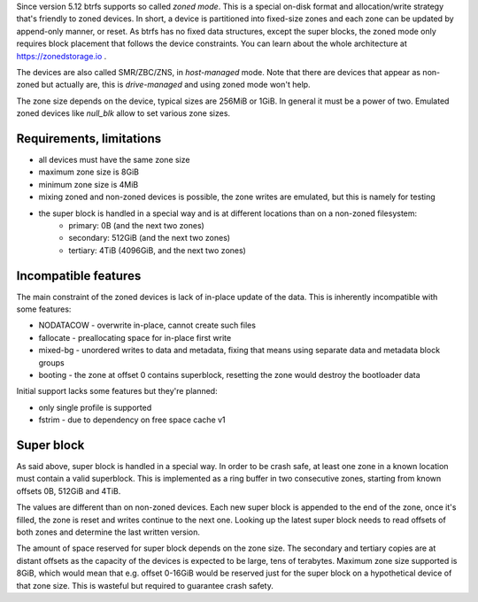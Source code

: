 Since version 5.12 btrfs supports so called *zoned mode*. This is a special
on-disk format and allocation/write strategy that's friendly to zoned devices.
In short, a device is partitioned into fixed-size zones and each zone can be
updated by append-only manner, or reset. As btrfs has no fixed data structures,
except the super blocks, the zoned mode only requires block placement that
follows the device constraints. You can learn about the whole architecture at
https://zonedstorage.io .

The devices are also called SMR/ZBC/ZNS, in *host-managed* mode. Note that
there are devices that appear as non-zoned but actually are, this is
*drive-managed* and using zoned mode won't help.

The zone size depends on the device, typical sizes are 256MiB or 1GiB. In
general it must be a power of two. Emulated zoned devices like *null_blk* allow
to set various zone sizes.

Requirements, limitations
^^^^^^^^^^^^^^^^^^^^^^^^^

* all devices must have the same zone size
* maximum zone size is 8GiB
* minimum zone size is 4MiB
* mixing zoned and non-zoned devices is possible, the zone writes are emulated,
  but this is namely for testing
* the super block is handled in a special way and is at different locations than on a non-zoned filesystem:
   * primary: 0B (and the next two zones)
   * secondary: 512GiB (and the next two zones)
   * tertiary: 4TiB (4096GiB, and the next two zones)

Incompatible features
^^^^^^^^^^^^^^^^^^^^^

The main constraint of the zoned devices is lack of in-place update of the data.
This is inherently incompatible with some features:

* NODATACOW - overwrite in-place, cannot create such files
* fallocate - preallocating space for in-place first write
* mixed-bg - unordered writes to data and metadata, fixing that means using
  separate data and metadata block groups
* booting - the zone at offset 0 contains superblock, resetting the zone would
  destroy the bootloader data

Initial support lacks some features but they're planned:

* only single profile is supported
* fstrim - due to dependency on free space cache v1

Super block
^^^^^^^^^^^

As said above, super block is handled in a special way. In order to be crash
safe, at least one zone in a known location must contain a valid superblock.
This is implemented as a ring buffer in two consecutive zones, starting from
known offsets 0B, 512GiB and 4TiB.

The values are different than on non-zoned devices. Each new super block is
appended to the end of the zone, once it's filled, the zone is reset and writes
continue to the next one. Looking up the latest super block needs to read
offsets of both zones and determine the last written version.

The amount of space reserved for super block depends on the zone size. The
secondary and tertiary copies are at distant offsets as the capacity of the
devices is expected to be large, tens of terabytes. Maximum zone size supported
is 8GiB, which would mean that e.g. offset 0-16GiB would be reserved just for
the super block on a hypothetical device of that zone size. This is wasteful
but required to guarantee crash safety.
